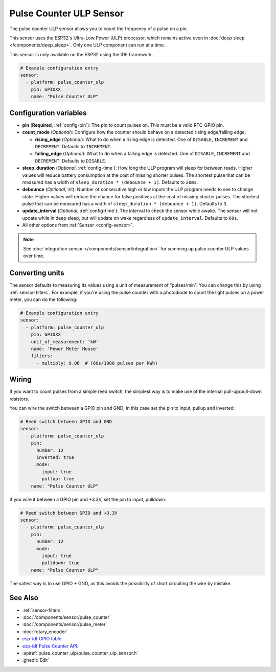 Pulse Counter ULP Sensor
========================

.. seo::
    :description: Instructions for setting up pulse counter ULP sensors.
    :image: pulse.svg

The pulse counter ULP sensor allows you to count the frequency of a pulse on a pin.

This sensor uses the ESP32's Ultra-Low Power (ULP) processor, which remains
active even in :doc:`deep sleep </components/deep_sleep>`. Only one ULP
component can run at a time.

This sensor is only available on the ESP32 using the IDF framework.

.. code-block:: yaml

    # Example configuration entry
    sensor:
      - platform: pulse_counter_ulp
        pin: GPIOXX
        name: "Pulse Counter ULP"

Configuration variables
-----------------------

- **pin** (**Required**, :ref:`config-pin`): The pin to count pulses on. This must be a valid RTC_GPIO pin.
- **count_mode** (*Optional*): Configure how the counter should behave
  on a detected rising edge/falling edge.

  - **rising_edge** (*Optional*): What to do when a rising edge is
    detected. One of ``DISABLE``, ``INCREMENT`` and ``DECREMENT``.
    Defaults to ``INCREMENT``.
  - **falling_edge** (*Optional*): What to do when a falling edge is
    detected. One of ``DISABLE``, ``INCREMENT`` and ``DECREMENT``.
    Defaults to ``DISABLE``.

- **sleep_duration** (*Optional*, :ref:`config-time`): How long the ULP program
  will sleep for between reads. Higher values will reduce battery consumption at
  the cost of missing shorter pulses. The shortest pulse that can be measured has
  a width of ``sleep_duration * (debounce + 1)``. Defaults to ``20ms``.
- **debounce** (*Optional*, int): Number of consecutive high or low inputs the
  ULP program needs to see to change state. Higher values will reduce the chance
  for false positives at the cost of missing shorter pulses. The shortest pulse
  that can be measured has a width of ``sleep_duration * (debounce + 1)``.
  Defaults to ``3``.
- **update_interval** (*Optional*, :ref:`config-time`): The interval to check
  the sensor while awake. The sensor will not update while in deep sleep, but will
  update on wake regardless of ``update_interval``. Defaults to ``60s``.
- All other options from :ref:`Sensor <config-sensor>`.

.. note::

    See :doc:`integration sensor </components/sensor/integration>` for summing up pulse counter ULP
    values over time.

Converting units
----------------

The sensor defaults to measuring its values using a unit of measurement
of “pulses/min”. You can change this by using :ref:`sensor-filters`.
For example, if you're using the pulse counter with a photodiode to
count the light pulses on a power meter, you can do the following:

.. code-block:: yaml

    # Example configuration entry
    sensor:
      - platform: pulse_counter_ulp
        pin: GPIOXX
        unit_of_measurement: 'kW'
        name: 'Power Meter House'
        filters:
          - multiply: 0.06  # (60s/1000 pulses per kWh)

Wiring
------

If you want to count pulses from a simple reed switch, the simplest way is to make
use of the internal pull-up/pull-down resistors.

You can wire the switch between a GPIO pin and GND; in this case set the pin to input, pullup and inverted:

.. code-block:: yaml

    # Reed switch between GPIO and GND
    sensor:
      - platform: pulse_counter_ulp
        pin:
          number: 12
          inverted: true
          mode:
            input: true
            pullup: true
        name: "Pulse Counter ULP"

If you wire it between a GPIO pin and +3.3V, set the pin to input, pulldown:

.. code-block:: yaml

    # Reed switch between GPIO and +3.3V
    sensor:
      - platform: pulse_counter_ulp
        pin:
          number: 12
          mode:
            input: true
            pulldown: true
        name: "Pulse Counter ULP"

The safest way is to use GPIO + GND, as this avoids the possibility of short
circuiting the wire by mistake.

See Also
--------

- :ref:`sensor-filters`
- :doc:`/components/sensor/pulse_counter`
- :doc:`/components/sensor/pulse_meter`
- :doc:`rotary_encoder`
- `esp-idf GPIO table <https://docs.espressif.com/projects/esp-idf/en/latest/esp32/api-reference/peripherals/gpio.html>`__.
- `esp-idf Pulse Counter API <https://docs.espressif.com/projects/esp-idf/en/stable/esp32/api-reference/system/ulp.html>`__.
- :apiref:`pulse_counter_ulp/pulse_counter_ulp_sensor.h`
- :ghedit:`Edit`

